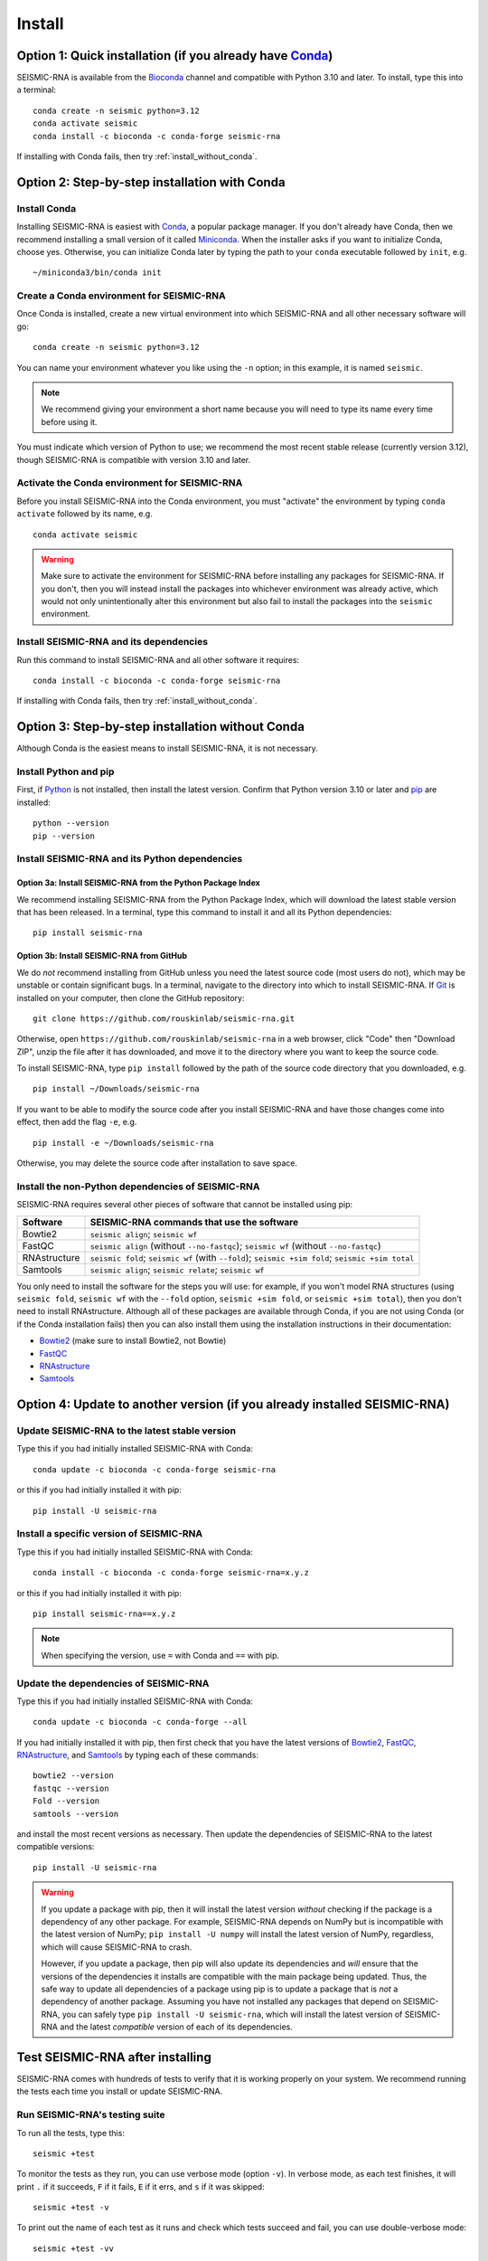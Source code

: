 ********************************************************************************
Install
********************************************************************************


Option 1: Quick installation (if you already have Conda_)
================================================================================

SEISMIC-RNA is available from the Bioconda_ channel and compatible with Python
3.10 and later.
To install, type this into a terminal::

    conda create -n seismic python=3.12
    conda activate seismic
    conda install -c bioconda -c conda-forge seismic-rna

If installing with Conda fails, then try :ref:`install_without_conda`.


Option 2: Step-by-step installation with Conda
================================================================================

Install Conda
--------------------------------------------------------------------------------

Installing SEISMIC-RNA is easiest with Conda_, a popular package manager.
If you don't already have Conda, then we recommend installing a small version of
it called Miniconda_.
When the installer asks if you want to initialize Conda, choose yes.
Otherwise, you can initialize Conda later by typing the path to your ``conda``
executable followed by ``init``, e.g. ::

    ~/miniconda3/bin/conda init

Create a Conda environment for SEISMIC-RNA
--------------------------------------------------------------------------------

Once Conda is installed, create a new virtual environment into which SEISMIC-RNA
and all other necessary software will go::

    conda create -n seismic python=3.12

You can name your environment whatever you like using the ``-n`` option; in this
example, it is named ``seismic``.

.. note::

    We recommend giving your environment a short name because you will need to
    type its name every time before using it.

You must indicate which version of Python to use; we recommend the most recent
stable release (currently version 3.12), though SEISMIC-RNA is compatible with
version 3.10 and later.

Activate the Conda environment for SEISMIC-RNA
--------------------------------------------------------------------------------

Before you install SEISMIC-RNA into the Conda environment, you must "activate"
the environment by typing ``conda activate`` followed by its name, e.g. ::

    conda activate seismic

.. warning::

    Make sure to activate the environment for SEISMIC-RNA before installing any
    packages for SEISMIC-RNA.
    If you don't, then you will instead install the packages into whichever
    environment was already active, which would not only unintentionally alter
    this environment but also fail to install the packages into the ``seismic``
    environment.

Install SEISMIC-RNA and its dependencies
--------------------------------------------------------------------------------

Run this command to install SEISMIC-RNA and all other software it requires::

    conda install -c bioconda -c conda-forge seismic-rna

If installing with Conda fails, then try :ref:`install_without_conda`.


.. _install_without_conda:

Option 3: Step-by-step installation without Conda
================================================================================

Although Conda is the easiest means to install SEISMIC-RNA, it is not necessary.

Install Python and pip
--------------------------------------------------------------------------------

First, if Python_ is not installed, then install the latest version.
Confirm that Python version 3.10 or later and pip_ are installed::

    python --version
    pip --version

Install SEISMIC-RNA and its Python dependencies
--------------------------------------------------------------------------------

Option 3a: Install SEISMIC-RNA from the Python Package Index
^^^^^^^^^^^^^^^^^^^^^^^^^^^^^^^^^^^^^^^^^^^^^^^^^^^^^^^^^^^^^^^^^^^^^^^^^^^^^^^^

We recommend installing SEISMIC-RNA from the Python Package Index, which will
download the latest stable version that has been released.
In a terminal, type this command to install it and all its Python dependencies::

    pip install seismic-rna

Option 3b: Install SEISMIC-RNA from GitHub
^^^^^^^^^^^^^^^^^^^^^^^^^^^^^^^^^^^^^^^^^^^^^^^^^^^^^^^^^^^^^^^^^^^^^^^^^^^^^^^^

We do *not* recommend installing from GitHub unless you need the latest source
code (most users do not), which may be unstable or contain significant bugs.
In a terminal, navigate to the directory into which to install SEISMIC-RNA.
If Git_ is installed on your computer, then clone the GitHub repository::

    git clone https://github.com/rouskinlab/seismic-rna.git

Otherwise, open ``https://github.com/rouskinlab/seismic-rna`` in a web browser,
click "Code" then "Download ZIP", unzip the file after it has downloaded, and
move it to the directory where you want to keep the source code.

To install SEISMIC-RNA, type ``pip install`` followed by the path of the source
code directory that you downloaded, e.g. ::

    pip install ~/Downloads/seismic-rna

If you want to be able to modify the source code after you install SEISMIC-RNA
and have those changes come into effect, then add the flag ``-e``, e.g. ::

    pip install -e ~/Downloads/seismic-rna

Otherwise, you may delete the source code after installation to save space.

Install the non-Python dependencies of SEISMIC-RNA
--------------------------------------------------------------------------------

SEISMIC-RNA requires several other pieces of software that cannot be installed
using pip:

============ =================================================================================================
Software     SEISMIC-RNA commands that use the software
============ =================================================================================================
Bowtie2      ``seismic align``; ``seismic wf``
FastQC       ``seismic align`` (without ``--no-fastqc``); ``seismic wf`` (without ``--no-fastqc``)
RNAstructure ``seismic fold``; ``seismic wf`` (with ``--fold``); ``seismic +sim fold``; ``seismic +sim total``
Samtools     ``seismic align``; ``seismic relate``; ``seismic wf``
============ =================================================================================================

You only need to install the software for the steps you will use: for example,
if you won't model RNA structures (using ``seismic fold``, ``seismic wf`` with
the ``--fold`` option, ``seismic +sim fold``, or ``seismic +sim total``), then
you don't need to install RNAstructure.
Although all of these packages are available through Conda, if you are not using
Conda (or if the Conda installation fails) then you can also install them using
the installation instructions in their documentation:

- Bowtie2_ (make sure to install Bowtie2, not Bowtie)
- FastQC_
- RNAstructure_
- Samtools_


.. _install_update:

Option 4: Update to another version (if you already installed SEISMIC-RNA)
================================================================================

Update SEISMIC-RNA to the latest stable version
--------------------------------------------------------------------------------

Type this if you had initially installed SEISMIC-RNA with Conda::

    conda update -c bioconda -c conda-forge seismic-rna

or this if you had initially installed it with pip::

    pip install -U seismic-rna


Install a specific version of SEISMIC-RNA
--------------------------------------------------------------------------------

Type this if you had initially installed SEISMIC-RNA with Conda::

    conda install -c bioconda -c conda-forge seismic-rna=x.y.z

or this if you had initially installed it with pip::

    pip install seismic-rna==x.y.z

.. note::

    When specifying the version, use ``=`` with Conda and ``==`` with pip.

.. _install_update_depend:

Update the dependencies of SEISMIC-RNA
--------------------------------------------------------------------------------

Type this if you had initially installed SEISMIC-RNA with Conda::

    conda update -c bioconda -c conda-forge --all

If you had initially installed it with pip, then first check that you have the
latest versions of Bowtie2_, FastQC_, RNAstructure_, and Samtools_ by typing
each of these commands::

    bowtie2 --version
    fastqc --version
    Fold --version
    samtools --version

and install the most recent versions as necessary.
Then update the dependencies of SEISMIC-RNA to the latest compatible versions::

    pip install -U seismic-rna

.. warning::

    If you update a package with pip, then it will install the latest version
    *without* checking if the package is a dependency of any other package.
    For example, SEISMIC-RNA depends on NumPy but is incompatible with the
    latest version of NumPy; ``pip install -U numpy`` will install the latest
    version of NumPy, regardless, which will cause SEISMIC-RNA to crash.

    However, if you update a package, then pip will also update its dependencies
    and *will* ensure that the versions of the dependencies it installs are
    compatible with the main package being updated.
    Thus, the safe way to update all dependencies of a package using pip is to
    update a package that is *not* a dependency of another package.
    Assuming you have not installed any packages that depend on SEISMIC-RNA,
    you can safely type ``pip install -U seismic-rna``, which will install the
    latest version of SEISMIC-RNA and the latest *compatible* version of each of
    its dependencies.


Test SEISMIC-RNA after installing
================================================================================

SEISMIC-RNA comes with hundreds of tests to verify that it is working properly
on your system.
We recommend running the tests each time you install or update SEISMIC-RNA.

Run SEISMIC-RNA's testing suite
--------------------------------------------------------------------------------

To run all the tests, type this::

    seismic +test

To monitor the tests as they run, you can use verbose mode (option ``-v``).
In verbose mode, as each test finishes, it will print ``.`` if it succeeds,
``F`` if it fails, ``E`` if it errs, and ``s`` if it was skipped::

    seismic +test -v

To print out the name of each test as it runs and check which tests succeed and
fail, you can use double-verbose mode::

    seismic +test -vv

Interpret the test results
--------------------------------------------------------------------------------

Regardless of the verbosity, if all tests succeed, then it will print a message
similar to this::

    Ran 903 tests in 196.699s

    OK

Otherwise, it will print the number of tests that failed and a message about
each failure.
If this happens, then first check that you are using the latest version of
SEISMIC-RNA by typing ::

    seismic --version

and checking what the version is on PyPI_ or Anaconda_.
If your installed version is not the latest, then try :ref:`install_update`.
If you already have the latest version, then the problem could be caused by one
of the dependencies, so try to :ref:`install_update_depend`.
If that does not solve your problem either, then please report a bug (see
:doc:`./issues` for instructions).


.. _Conda: https://docs.conda.io/en/latest/
.. _Bioconda: https://bioconda.github.io/
.. _Git: https://git-scm.com/
.. _Miniconda: https://docs.anaconda.com/miniconda/
.. _pip: https://pip.pypa.io/en/stable/
.. _Python: https://www.python.org/downloads/
.. _Bowtie2: https://bowtie-bio.sourceforge.net/bowtie2/manual.shtml
.. _FastQC: https://www.bioinformatics.babraham.ac.uk/projects/fastqc/
.. _RNAstructure: https://rna.urmc.rochester.edu/RNAstructure.html
.. _Samtools: https://www.htslib.org/
.. _PyPI: https://pypi.org/project/seismic-rna/
.. _Anaconda: https://anaconda.org/bioconda/seismic-rna
